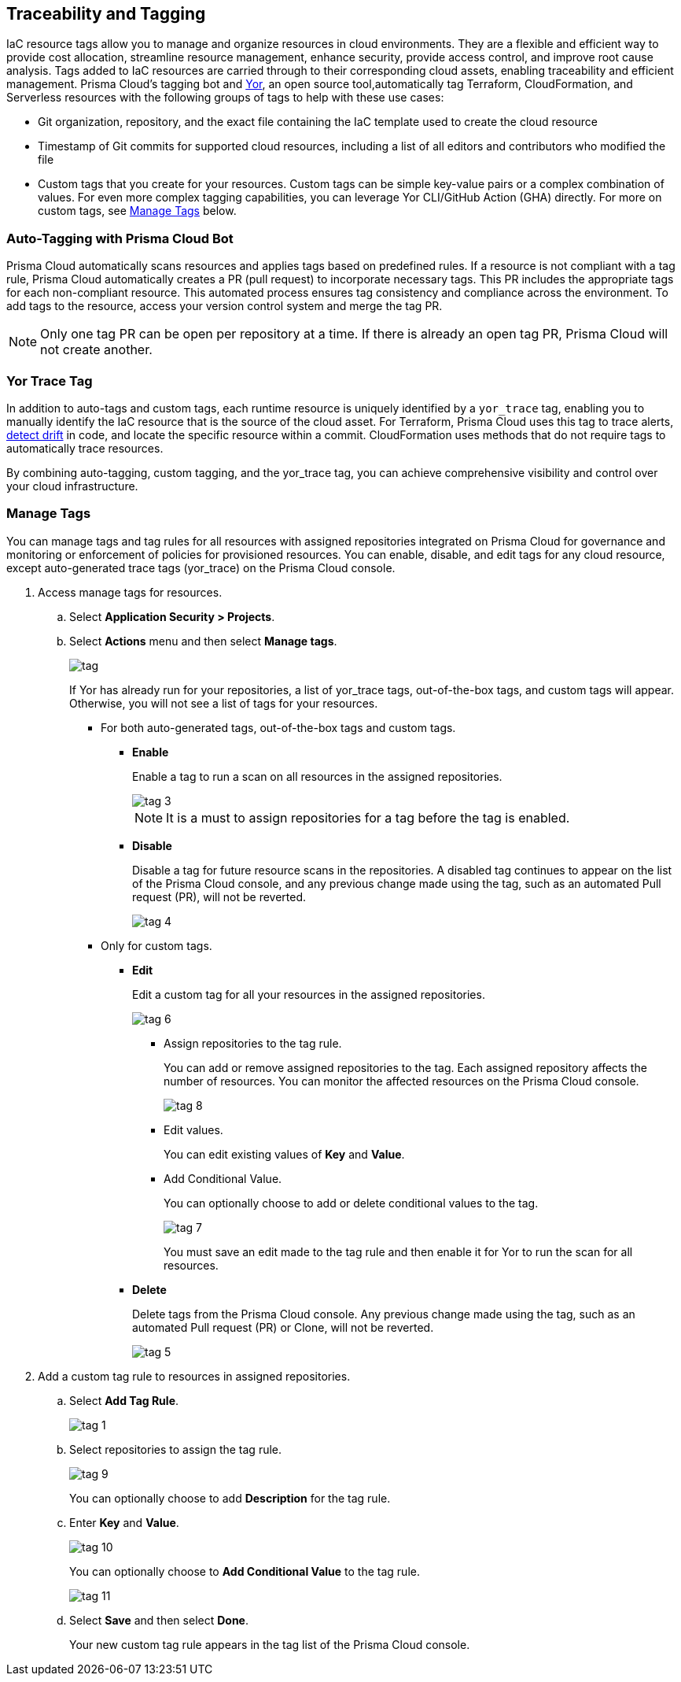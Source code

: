 == Traceability and Tagging

IaC resource tags allow you to manage and organize resources in cloud environments. They are a flexible and efficient way to provide cost allocation, streamline resource management, enhance security, provide access control, and improve root cause analysis. Tags added to IaC resources are carried through to their corresponding cloud assets, enabling traceability and efficient management. Prisma Cloud's tagging bot and https://github.com/bridgecrewio/yor[Yor], an open source tool,automatically tag Terraform, CloudFormation, and Serverless resources with the following groups of tags to help with these use cases:

* Git organization, repository, and the exact file containing the IaC template used to create the cloud resource
* Timestamp of Git commits for supported cloud resources, including a list of all editors and contributors who modified the file
* Custom tags that you create for your resources. Custom tags can be simple key-value pairs or a complex combination of values. For even more complex tagging capabilities, you can leverage Yor CLI/GitHub Action (GHA) directly. For more on custom tags, see <<manage-tag,Manage Tags>> below.

=== Auto-Tagging with Prisma Cloud Bot

Prisma Cloud automatically scans resources and applies tags based on predefined rules. If a resource is not compliant with a tag rule, Prisma Cloud automatically creates a PR (pull request) to incorporate necessary tags. This PR includes the appropriate tags for each non-compliant resource. This automated process ensures tag consistency and compliance across the environment. To add tags to the resource, access your version control system and merge the tag PR.

NOTE: Only one tag PR can be open per repository at a time. If there is already an open tag PR, Prisma Cloud will not create another.

=== Yor Trace Tag

In addition to auto-tags and custom tags, each runtime resource is uniquely identified by a `yor_trace` tag, enabling you to manually identify the IaC resource that is the source of the cloud asset. 
//Each runtime resource is uniquely identified by a yor_trace tag, linking it back to its IaC origin. 
For Terraform, Prisma Cloud uses this tag to trace alerts, xref:drift-detection.adoc[detect drift] in code, and locate the specific resource within a commit. CloudFormation uses methods that do not require tags to automatically trace resources.

By combining auto-tagging, custom tagging, and the yor_trace tag, you can achieve comprehensive visibility and control over your cloud infrastructure.

////
Prisma Cloud Application Security supports infrastructure-as-code (IaC) tags that help you trace the link for your resources deployed from code to cloud infrastructure.
Using https://yor.io/1.Welcome/welcome.html#overview[Yor], an open-source auto-tagging tool that supports Terraform, CloudFormation, and Serverless, you can add tags to all resource blocks in your repository.
Yor uses YAML configuration to tag and trace resources, and these automated tags are unique to a repository.
Yor automatically creates additional tags that contain details such as:


* Git organization, repository, and the exact file that contains the infrastructure-as-code (IaC) template used to create the cloud resource.
* Timestamp of Git commits for supported cloud resources includes a list of all editors and contributors who modified the file.
* Custom tags that you create for your resource.

These tags can be as simple as key and value pairs or a complex combination of values, yet Yor can auto-detect them. You can edit custom tags by adding a tag rule on the Prisma Cloud console. Tag rule is helpful to define resources that impact the cost and ownership of any third-party resources within your environment, including managing the out-of-the-box tags.

If you do have an existing tag management strategy, you can choose to replicate it using tag rules on the Prisma Cloud console.

In addition to auto-tag and custom tag, each runtime resource has a unique yor_trace tag to detect drift in code and locate the specific resource within a commit that identifies teams and resource owners to help triage a fix in the most time and cost-effective way.
Yor trace tags are accessible for you on the Prisma Cloud console, where you can choose to enable or disable them. Yor scan runs for every resource, and if any resource is not compliant with a tag rule, Yor automatically creates a PR (pull request) for the repository. You can access your version control system to fix the tag violation. The new defined tag and tag rules apply to all existing and new resources for selected repositories.
////
[.task]

[#manage-tag]
=== Manage Tags

You can manage tags and tag rules for all resources with assigned repositories integrated on Prisma Cloud for governance and monitoring or enforcement of policies for provisioned resources. You can enable, disable, and edit tags for any cloud resource, except auto-generated trace tags (yor_trace) on the Prisma Cloud console.

[.procedure]

. Access manage tags for resources.
.. Select *Application Security > Projects*.
.. Select *Actions* menu and then select *Manage tags*.
+
image::application-security/tag.png[]
+
If Yor has already run for your repositories, a list of yor_trace tags, out-of-the-box tags, and custom tags will appear. Otherwise, you will not see a list of tags for your resources.

* For both auto-generated tags, out-of-the-box tags and custom tags.
+
** *Enable*
+
Enable a tag to run a scan on all resources in the assigned repositories.
+
image::application-security/tag-3.png[]
+
NOTE: It is a must to assign repositories for a tag before the tag is enabled.
** *Disable*
+
Disable a tag for future resource scans in the repositories. A disabled tag continues to appear on the list of the Prisma Cloud console, and any previous change made using the tag, such as an automated Pull request (PR), will not be reverted.
+
image::application-security/tag-4.png[]

* Only for custom tags.
+
** *Edit*
+
Edit a custom tag for all your resources in the assigned repositories.
+
image::application-security/tag-6.png[]

*** Assign repositories to the tag rule.
+
You can add or remove assigned repositories to the tag. Each assigned repository affects the number of resources. You can monitor the affected resources on the Prisma Cloud console.
+
image::application-security/tag-8.png[]

*** Edit values.
+
You can edit existing values of *Key* and *Value*.

*** Add Conditional Value.
+
You can optionally choose to add or delete conditional values to the tag.
+
image::application-security/tag-7.png[]
+
You must save an edit made to the tag rule and then enable it for Yor to run the scan for all resources.
//** *Clone*
//+
//Clone tag and tag rules for selected repositories.

** *Delete*
+
Delete tags from the Prisma Cloud console. Any previous change made using the tag, such as an automated Pull request (PR) or Clone, will not be reverted.
+
image::application-security/tag-5.png[]

. Add a custom tag rule to resources in assigned repositories.
.. Select *Add Tag Rule*.
+
image::application-security/tag-1.png[]
.. Select repositories to assign the tag rule.
+
image::application-security/tag-9.png[]
+
You can optionally choose to add *Description* for the tag rule.
.. Enter *Key* and *Value*.
+
image::application-security/tag-10.png[]
+
You can optionally choose to *Add Conditional Value* to the tag rule.
+
image::application-security/tag-11.png[]
.. Select *Save* and then select *Done*.
+
Your new custom tag rule appears in the tag list of the Prisma Cloud console.



////
== Traceability and Tagging

Traceability tags allow you to locate run-time resources that were created based on a specific IaC resource, xref:drift-detection.adoc[detect drifts] from IaC templates and trace the differences between code and cloud infrastructure. You can add tags to all resource blocks in your repository using https://github.com/bridgecrewio/yor[Yor], an open-source auto-tagging tool that supports Terraform, CloudFormation, and Serverless frameworks. These tags are unique to a repository and resource, and  contain details such as: 

* Git organization, repository, and the exact file containing the IaC template used to create the cloud resource. 
* Timestamp of Git commits for supported cloud resources, including a list of all editors and contributors who modified the file. 
* Custom tags that you create for your resources. Custom tags can be simple key-value pairs or a complex combination of values. For even more complex tagging capabilities, you can leverage Yor CLI/GHA directly. Note that you can edit custom tags on the Prisma Cloud console by adding a tag rule.

=== Yor Trace Tags and Compliance Management

Each runtime resource is uniquely identified by a `yor_trace` tag, enabling traceability from code to cloud. This tag facilitates alert investigation, drift detection, and resource localization within a specific commit. Yor automatically creates pull requests (PRs) for resources lacking required tags, ensuring consistent tagging practices. Merge these PRs to add the tags to the resource. Tag information is accessible within the Prisma Cloud console.


In addition to auto-tags and custom tags, each runtime resource has a unique `yor_trace` tag to trace alerts, detect drift in code and locate the specific resource within a commit.
Yor scans run for every resource. If any resource is not compliant with a tag rule, Yor automatically creates a PR (pull request) for the repository. This PR includes the appropriate tags for each non-compliant resource. You can access your version control system to merge the tag PR and add the tags to the resource. Yor trace tags are accessible in the Prisma Cloud console. 


NOTE: Only one tag PR can be open per repository at a time. If there is already an open tag PR, Prisma Cloud will not create another.

==== Tag Rule Logic

* *Basic*: Assign a tag and value to all resources in selected repositories.

* *Conditional*: Assign a tag and value to all resources in the selected repositories that meet a certain condition. +
Example: Assign 'team': 'dev' to all resources that include the tag 'group:rd'.

* *Conditional with Multiple Conditions*: Define multiple conditions per rule with different key-value pairs per condition. 

==== Tag Rule Examples 

Example #1: Define all resources of a given repository as relevant to the production environment: 'Key': 'environment', Value: 'production'. 

Example #2: Tag specific GitHub users to a devops team. All other users will be tagged by default as 'platform' users. 
----
'Key': 'team' 
'Value': 'platform' (default) All GitHub users that are not assigned to devops 
'Value': devops' Assign the following GitHub users to the devops team GitHub by selecting the following tags under the 'if has tags (optional)' field: 'git_modifier: jhonf', 'git_modifier: janed' 
---- 

Example #3: Define tags for internal teams (“devops” and “platform”) based on specific GitHub users on each team. 
----

'Key': 'team' 
'Value': 'devops' if resource has certain tag name-value pairs: 'git_modifier: jhonf', 'git_modifier: janed'  
'Value':'platform' if resource has tag name-value pair: 'git_modifier: jamesd', 'git_modifier: juliem'` 
----

image::application-security/tag-eg-team1.1.png[]

Example #4: Define tags for internal teams based on Github users, as well as a default tag value. +
----
'Key': 'team'
'Value': 'community'
'Value': 'devops' if resource has one of these tag name-value pairs: 'git_modifier: jhonf', 'git_modifier: janed', 'Value': 
'platform' if resource has one of these tag name-value pair: 'git_modifier: jamesd', 'git_modifier: juliem'`.
----


Example #1: Assign a rule that adds `team:dev_use` to all selected repositories that meet condition _a_ and `team:dev_europe` for those resources that meet condition _b_.
* *Conditional with default*: Define a rule that applies a name-value pair if a certain condition is met and a different, default name-value pair to any IaC resource that does not meet any of the defined conditions
Example #1: Assign a rule that adds `team:dev_use` to all selected repositories that meet condition _a_ and `team:dev_europe` for those resources that meet condition _b_.


=== View Tags associated with Resources

To view tags associated with a resource:

. In *Application Security*, select *Projects* > *Group by: Resource*.
. Select a resource > View the tags associated with the resource in the *Details* tab of the sidecar.  

=== View Resources associated with Tags

To view resources associated with tags:

. In *Application Security*, select the *Inventory* tab > *IaC Resources* tab.
. Select *Add Filter* > *IaC ResourceTag*. 
+
A list of frameworks which include assets that have tags associated with IaC resources are displayed.

. Click on an asset to view the tags in the *Overview* tab of the sidecar. 

For more information, refer to xref:../../../cloud-and-software-inventory/iac-resources.adoc[IaC Resources].

[#manage-tag]
=== Manage Tags

You can manage tags and tag rules for all resources associated with integrated repositories. This includes custom tags, but excludes auto-generated Yor trace tags (yor_trace). Managing tags includes enabling/disabling and adding conditional values to tags. In addition, you can create, clone or delete custom tag rules. 

*Permissions*: If you do not have permissions for all of the resources associated with a Tag Rule, the only action allowed is to *Clone*.

//NOTE: You can replicate an existing tag management strategy through the Prisma Cloud console using tag rules.

. Access resource tag management: 
.. In *Application Security > Projects*.
.. Select the *Actions* menu > *Manage IaC Tags*.
+
image::application-security/tags2.1.png[]
+
NOTE: A list of tags will be displayed if Yor has already processed your repositories. This includes yor_trace tags, out-of-the-box tags, and any custom tags that you have defined.

==== Create Custom Tags

. Access tag management - see <<#manage-tag,Manage Tags>> above.
. Click *Add Tag Rule* in the 'Tag Rules' popup.
. Assign repositories or all repositories.
. Add a key/value condition/s.
. Select *Save*.
+
The created custom tag rule is displayed in the tag list on the Tag Rule popup.

==== Enable/Disable Tags

. Access tag management - see <<#manage-tag,Manage Tags>> above.
. Under the *Actions* menu, select *Play* to enable or *Pause* to disable a tag.

image::application-security/tag-enable2.1.png[]

NOTE: You can enable or disable all types of tags. Enabling a tag triggers a scan across all resources in the repositories you have assigned to it. Disabling a tag prevents future scans from being triggered by the disabled tag. Past actions, such as automated pull requests, will not be reverted.

==== Edit Custom Tags

. Access tag management - see <<#manage-tag,Manage Tags>> above.
. Locate the desired tag in the tags table and click the "Edit" action button.
. Modify the required values in the *Edit a Tag Rule* popup > *Save*.


.. Select the Repositories menu to apply the tag rule to selected repositories or click *Select All Repositories* to apply the tag rule to all your repositories 
+
NOTE: Assigning a repository affects the number of resources. This number is displayed in the popup. You can monitor the affected resources on the Prisma Cloud console.

.. (Optional): Add a *Description* for the tag rule.

.. Modify the key/value fields as required. A key is the tag name. You can only edit the names of custom tags. 

* Click *Add Conditional Value* to add an additional condition to the tag. 


==== Clone Tags

Example usage: A large-scale project with multiple teams and environments (development, staging, production). You have a base tag rule that applies to all environments. However, the production environment requires additional specific tags for compliance or security reasons. In this case, cloning the base rule and adding the necessary tags for the production environment might be a viable approach, provided it's carefully managed.

. Access tag management - see <<#manage-tag,Manage Tags>> above.
. Under the *Actions* menu, select *Edit* > *Clone*.
. Fill in required values in the *Edit a Tag Rule* popup > *Save*.

==== Delete Tags

. Access tag management - see <<#manage-tag,Manage Tags>> above.
. Under the *Actions* menu, select *Edit* > *Delete*.

NOTE: Deleting a tag rule will not affect existing actions triggered by the rule. This includes automated pull requests (PRs) generated for non-compliant resources or any resources that were previously cloned using the deleted tag.




. Create *custom tag rules*.
.. In *Projects*, select the *Actions* menu > *Manage IaC Tags*.  
.. Click *Add Tag Rule* in the 'Tag Rules' popup.
.. Assign repositories or all repositories.
.. Add a key/value condition.
+
The created custom tag rule is displayed in the tag list on the Tag Rule popup.
////
